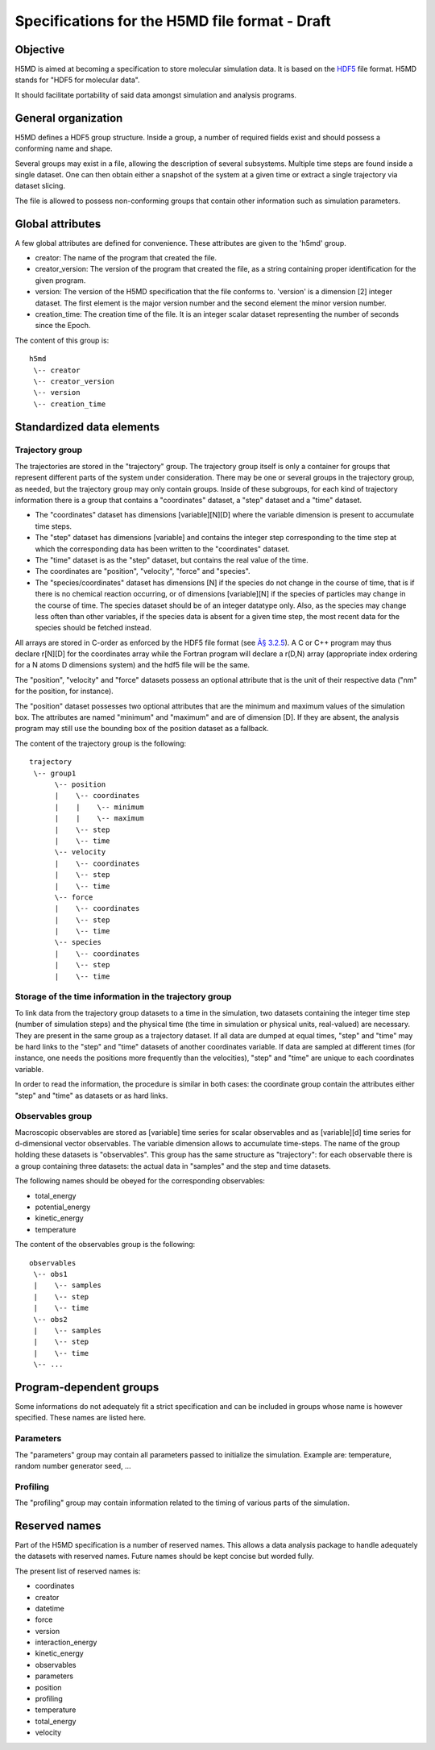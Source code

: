 .. Copyright © 2011 Pierre de Buyl, Peter Colberg and Felix Höfling
   
   This file is part of H5MD.
   
   H5MD is free software: you can redistribute it and/or modify
   it under the terms of the GNU General Public License as published by
   the Free Software Foundation, either version 3 of the License, or
   (at your option) any later version.
   
   H5MD is distributed in the hope that it will be useful,
   but WITHOUT ANY WARRANTY; without even the implied warranty of
   MERCHANTABILITY or FITNESS FOR A PARTICULAR PURPOSE.  See the
   GNU General Public License for more details.
   
   You should have received a copy of the GNU General Public License
   along with H5MD.  If not, see <http://www.gnu.org/licenses/>.

Specifications for the H5MD file format - Draft
===============================================

Objective
---------

H5MD is aimed at becoming a specification to store molecular simulation data.
It is based on the `HDF5 <http://www.hdfgroup.org/HDF5/>`_ file format. H5MD 
stands for "HDF5 for molecular data".

It should facilitate portability of said data amongst simulation and analysis
programs.

General organization
--------------------

H5MD defines a HDF5 group structure. Inside a group, a number of required
fields exist and should possess a conforming name and shape.

Several groups may exist in a file, allowing the description of several
subsystems. Multiple time steps are found inside a single dataset. One can then
obtain either a snapshot of the system at a given time or extract a single
trajectory via dataset slicing.

The file is allowed to possess non-conforming groups that contain other
information such as simulation parameters.

Global attributes
-----------------

A few global attributes are defined for convenience. These attributes are given
to the 'h5md' group.

* creator: The name of the program that created the file.
* creator_version: The version of the program that created the file, as a string
  containing proper identification for the given program.
* version: The version of the H5MD specification that the file conforms
  to. 'version' is a dimension \[2\] integer dataset. The first element is the
  major version number and the second element the minor version number.
* creation_time: The creation time of the file. It is an integer scalar dataset
  representing the number of seconds since the Epoch.

The content of this group is::

    h5md
     \-- creator
     \-- creator_version
     \-- version
     \-- creation_time


Standardized data elements
--------------------------

Trajectory group
^^^^^^^^^^^^^^^^

The trajectories are stored in the "trajectory" group. The trajectory group
itself is only a container for groups that represent different parts of the
system under consideration. There may be one or several groups in the trajectory
group, as needed, but the trajectory group may only contain groups.
Inside of these subgroups, for each kind of trajectory information there is a
group that contains a "coordinates" dataset, a "step" dataset and a "time"
dataset.

* The "coordinates" dataset has dimensions \[variable\]\[N\]\[D\] where the
  variable dimension is present to accumulate time steps.

* The "step" dataset has dimensions \[variable\] and contains the integer step
  corresponding to the time step at which the corresponding data has been
  written to the "coordinates" dataset.

* The "time" dataset is as the "step" dataset, but contains the real value of
  the time.

* The coordinates are "position", "velocity", "force" and "species".
  
* The "species/coordinates" dataset has dimensions \[N\] if the species do not
  change in the course of time, that is if there is no chemical reaction
  occurring, or of dimensions \[variable\]\[N\] if the species of particles may
  change in the course of time. The species dataset should be of an integer
  datatype only. Also, as the species may change less often than other
  variables, if the species data is absent for a given time step, the most
  recent data for the species should be fetched instead.

All arrays are stored in C-order as enforced by the HDF5 file format (see `Â§
3.2.5 <http://www.hdfgroup.org/HDF5/doc/UG/12_Dataspaces.html#ProgModel>`_). A C
or C++ program may thus declare r\[N\]\[D\] for the coordinates array while the
Fortran program will declare a r(D,N) array (appropriate index ordering for a
N atoms D dimensions system) and the hdf5 file will be the same.

The "position", "velocity" and "force" datasets possess an optional attribute
that is the unit of their respective data ("nm" for the position, for instance).

The "position" dataset possesses two optional attributes that are the minimum
and maximum values of the simulation box. The attributes are named "minimum" and
"maximum" and are of dimension \[D\]. If they are absent, the analysis program
may still use the bounding box of the position dataset as a fallback.


The content of the trajectory group is the following::

    trajectory
     \-- group1
          \-- position
          |    \-- coordinates
          |    |    \-- minimum
          |    |    \-- maximum
          |    \-- step
          |    \-- time
          \-- velocity
          |    \-- coordinates
          |    \-- step
          |    \-- time
          \-- force
          |    \-- coordinates
          |    \-- step
          |    \-- time
          \-- species
          |    \-- coordinates
          |    \-- step
          |    \-- time



Storage of the time information in the trajectory group
^^^^^^^^^^^^^^^^^^^^^^^^^^^^^^^^^^^^^^^^^^^^^^^^^^^^^^^

To link data from the trajectory group datasets to a time in the simulation, two
datasets containing the integer time step (number of simulation steps) and the
physical time (the time in simulation or physical units, real-valued) are
necessary. They are present in the same group as a trajectory dataset. If all
data are dumped at equal times, "step" and "time" may be hard links to the
"step" and "time" datasets of another coordinates variable. If data are sampled
at different times (for instance, one needs the positions more frequently than
the velocities), "step" and "time" are unique to each coordinates variable.

In order to read the information, the procedure is similar in both cases: the
coordinate group contain the attributes either "step" and "time" as datasets or
as hard links.


Observables group
^^^^^^^^^^^^^^^^^

Macroscopic observables are stored as \[variable\] time series for scalar
observables and as \[variable\]\[d\] time series for d-dimensional vector
observables. The variable dimension allows to accumulate time-steps. The name of
the group holding these datasets is "observables". This group has the same
structure as "trajectory": for each observable there is a group containing three
datasets: the actual data in "samples" and the step and time datasets.

The following names should be obeyed for the corresponding observables:

* total_energy
* potential_energy
* kinetic_energy
* temperature

The content of the observables group is the following::

    observables
     \-- obs1
     |    \-- samples
     |    \-- step
     |    \-- time
     \-- obs2
     |    \-- samples
     |    \-- step
     |    \-- time
     \-- ...

Program-dependent groups
------------------------

Some informations do not adequately fit a strict specification and can be
included in groups whose name is however specified. These names are listed here.

Parameters
^^^^^^^^^^

The "parameters" group may contain all parameters passed to initialize the
simulation. Example are: temperature, random number generator seed, ...

Profiling
^^^^^^^^^

The "profiling" group may contain information related to the timing of various
parts of the simulation.

Reserved names
--------------

Part of the H5MD specification is a number of reserved names. This allows a data
analysis package to handle adequately the datasets with reserved names. Future
names should be kept concise but worded fully.

The present list of reserved names is:

* coordinates
* creator
* datetime
* force
* version
* interaction_energy
* kinetic_energy
* observables
* parameters
* position
* profiling
* temperature
* total_energy
* velocity

